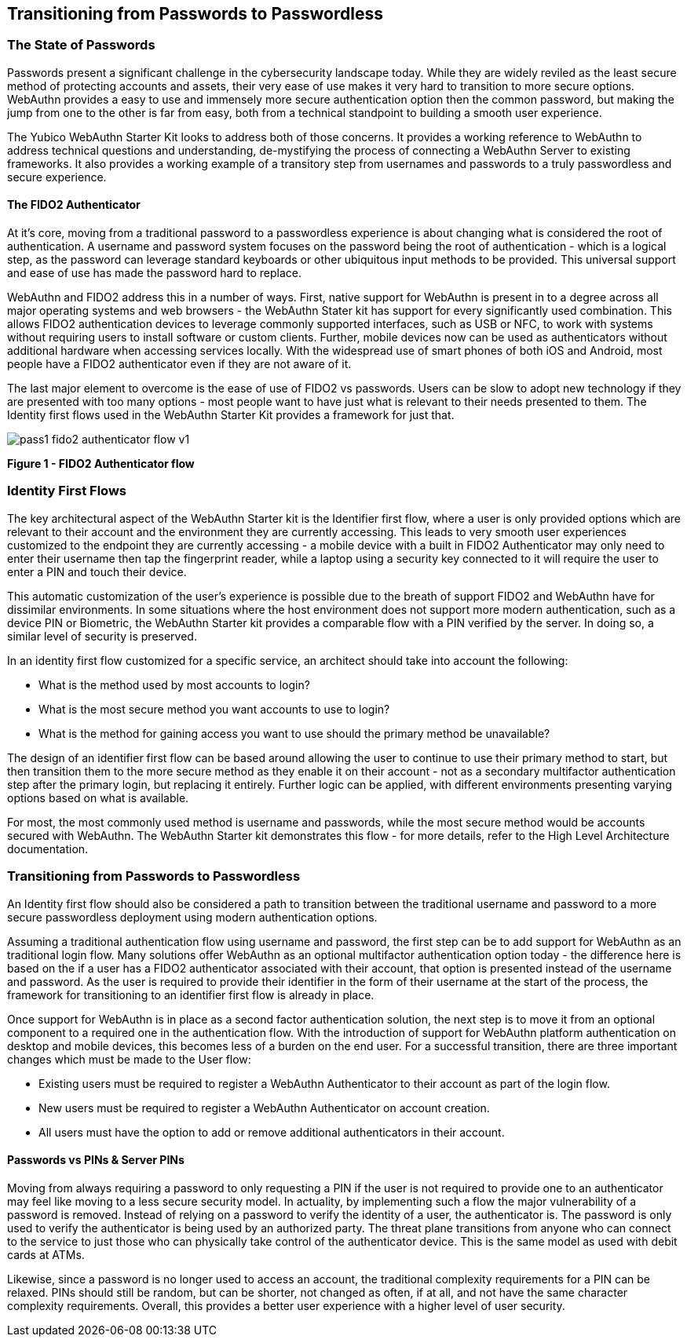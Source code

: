 == Transitioning from Passwords to Passwordless

=== The State of Passwords

Passwords present a significant challenge in the cybersecurity landscape today. While they are widely reviled as the least secure method of protecting accounts and assets, their very ease of use makes it very hard to transition to more secure options. WebAuthn provides a easy to use and immensely more secure authentication option then the common password, but making the jump from one to the other is far from easy, both from a technical standpoint to building a smooth user experience.

The Yubico WebAuthn Starter Kit looks to address both of those concerns. It provides a working reference to WebAuthn to address technical questions and understanding, de-mystifying the process of connecting a WebAuthn Server to existing frameworks. It also provides a working example of a transitory step from usernames and passwords to a truly passwordless and secure experience.

==== The FIDO2 Authenticator

At it’s core, moving from a traditional password to a passwordless experience is about changing what is considered the root of authentication. A username and password system focuses on the password being the root of authentication - which is a logical step, as the password can leverage standard keyboards or other ubiquitous input methods to be provided. This universal support and ease of use has made the password hard to replace.

WebAuthn and FIDO2 address this in a number of ways. First, native support for WebAuthn is present in to a degree across all major operating systems and web browsers - the WebAuthn Stater kit has support for every significantly used combination. This allows FIDO2 authentication devices to leverage commonly supported interfaces, such as USB or NFC, to work with systems without requiring users to install software or custom clients. Further, mobile devices now can be used as authenticators without additional hardware when accessing services locally. With the widespread use of smart phones of both iOS and Android, most people have a FIDO2 authenticator even if they are not aware of it.

The last major element to overcome is the ease of use of FIDO2 vs passwords. Users can be slow to adopt new technology if they are presented with too many options - most people want to have just what is relevant to their needs presented to them. The Identity first flows used in the WebAuthn Starter Kit provides a framework for just that.

image::pass1-fido2-authenticator-flow-v1.png[]
*Figure 1 - FIDO2 Authenticator flow*

=== Identity First Flows

The key architectural aspect of the WebAuthn Starter kit is the Identifier first flow, where a user is only provided options which are relevant to their account and the environment they are currently accessing. This leads to very smooth user experiences customized to the endpoint they are currently accessing - a mobile device with a built in FIDO2 Authenticator may only need to enter their username then tap the fingerprint reader, while a laptop using a security key connected to it will require the user to enter a PIN and touch their device.

This automatic customization of the user’s experience is possible due to the breath of support FIDO2 and WebAuthn have for dissimilar environments. In some situations where the host environment does not support more modern authentication, such as a device PIN or Biometric, the WebAuthn Starter kit provides a comparable flow with a PIN verified by the server. In doing so, a similar level of security is preserved.

In an identity first flow customized for a specific service, an architect should take into account the following:

 * What is the method used by most accounts to login?

 * What is the most secure method you want accounts to use to login?

 * What is the method for gaining access you want to use should the primary method be unavailable?

The design of an identifier first flow can be based around allowing the user to continue to use their primary method to start, but then transition them to the more secure method as they enable it on their account - not as a secondary multifactor authentication step after the primary login, but replacing it entirely. Further logic can be applied, with different environments presenting varying options based on what is available.

For most, the most commonly used method is username and passwords, while the most secure method would be accounts secured with WebAuthn. The WebAuthn Starter kit demonstrates this flow - for more details, refer to the High Level Architecture documentation.

=== Transitioning from Passwords to Passwordless

An Identity first flow should also be considered a path to transition between the traditional username and password to a more secure passwordless deployment using modern authentication options.

Assuming a traditional authentication flow using username and password, the first step can be to add support for WebAuthn as an traditional login flow. Many solutions offer WebAuthn as an optional multifactor authentication option today - the difference here is based on the if a user has a FIDO2 authenticator associated with their account, that option is presented instead of the username and password. As the user is required to provide their identifier in the form of their username at the start of the process, the framework for transitioning to an identifier first flow is already in place.

Once support for WebAuthn is in place as a second factor authentication solution, the next step is to move it from an optional component to a required one in the authentication flow. With the introduction of support for WebAuthn platform authentication on desktop and mobile devices, this becomes less of a burden on the end user. For a successful transition, there are three important changes which must be made to the User flow:

 * Existing users must be required to register a WebAuthn Authenticator to their account as part of the login flow.

 * New users must be required to register a WebAuthn Authenticator on account creation.

 * All users must have the option to add or remove additional authenticators in their account.

==== Passwords vs PINs & Server PINs

Moving from always requiring a password to only requesting a PIN if the user is not required to provide one to an authenticator may feel like moving to a less secure security model. In actuality, by implementing such a flow the major vulnerability of a password is removed. Instead of relying on a password to verify the identity of a user, the authenticator is. The password is only used to verify the authenticator is being used by an authorized party. The threat plane transitions from anyone who can connect to the service to just those who can physically take control of the authenticator device. This is the same model as used with debit cards at ATMs.

Likewise, since a password is no longer used to access an account, the traditional complexity requirements for a PIN can be relaxed. PINs should still be random, but can be shorter, not changed as often, if at all, and not have the same character complexity requirements. Overall, this provides a better user experience with a higher level of user security.
